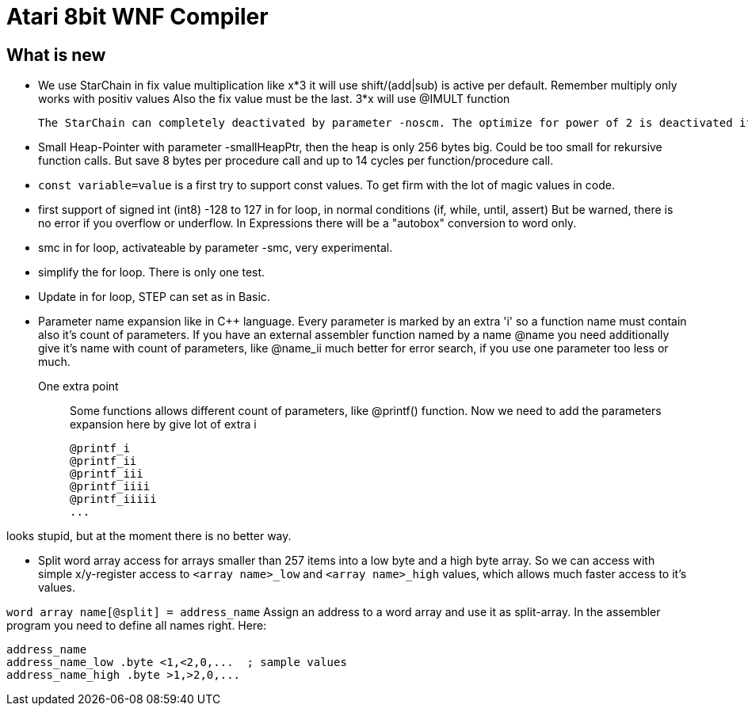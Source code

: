 = Atari 8bit WNF Compiler

== What is new

* We use StarChain in fix value multiplication like x*3 it will use shift/(add|sub)
  is active per default. Remember multiply only works with positiv values
  Also the fix value must be the last. 3*x will use @IMULT function

  The StarChain can completely deactivated by parameter -noscm. The optimize for power of 2 is deactivated if parameter -noshift is given.

* Small Heap-Pointer with parameter -smallHeapPtr, then the heap is only 256 bytes big. Could be too small for rekursive function calls. But save 8 bytes per procedure call and up to 14 cycles per function/procedure call.

* `const variable=value` is a first try to support const values.
To get firm with the lot of magic values in code.

* first support of signed int (int8) -128 to 127
  in for loop, in normal conditions (if, while, until, assert)
  But be warned, there is no error if you overflow or underflow.
  In Expressions there will be a "autobox" conversion to word only.

* smc in for loop, activateable by parameter -smc, very experimental.

* simplify the for loop. There is only one test.

* Update in for loop, STEP can set as in Basic.

* Parameter name expansion like in C++ language.
Every parameter is marked by an extra 'i' so a function name must contain also it's count of parameters.
If you have an external assembler function named by a name
  @name
  you need additionally give it's name with count of parameters, like
  @name_ii
  much better for error search, if you use one parameter too less or much.

One extra point:: Some functions allows different count of parameters, like @printf() function.
Now we need to add the parameters expansion here by give lot of extra i

  @printf_i
  @printf_ii
  @printf_iii
  @printf_iiii
  @printf_iiiii
  ...

looks stupid, but at the moment there is no better way.

* Split word array access for arrays smaller than 257 items into a low byte and a high byte array.
So we can access with simple x/y-register access to `<array name>_low` and `<array name>_high` values,
which allows much faster access to it's values.

`word array name[@split] = address_name`
Assign an address to a word array and use it as split-array. In the assembler program you need to define all names right. Here:
```
address_name
address_name_low .byte <1,<2,0,...  ; sample values
address_name_high .byte >1,>2,0,...
```
